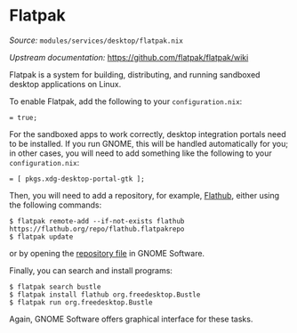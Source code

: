 * Flatpak
  :PROPERTIES:
  :CUSTOM_ID: module-services-flatpak
  :END:

/Source:/ =modules/services/desktop/flatpak.nix=

/Upstream documentation:/ [[https://github.com/flatpak/flatpak/wiki]]

Flatpak is a system for building, distributing, and running sandboxed
desktop applications on Linux.

To enable Flatpak, add the following to your =configuration.nix=:

#+BEGIN_EXAMPLE
     = true;
#+END_EXAMPLE

For the sandboxed apps to work correctly, desktop integration portals
need to be installed. If you run GNOME, this will be handled
automatically for you; in other cases, you will need to add something
like the following to your =configuration.nix=:

#+BEGIN_EXAMPLE
     = [ pkgs.xdg-desktop-portal-gtk ];
#+END_EXAMPLE

Then, you will need to add a repository, for example,
[[https://github.com/flatpak/flatpak/wiki][Flathub]], either using the
following commands:

#+BEGIN_EXAMPLE
  $ flatpak remote-add --if-not-exists flathub https://flathub.org/repo/flathub.flatpakrepo
  $ flatpak update
#+END_EXAMPLE

or by opening the
[[https://flathub.org/repo/flathub.flatpakrepo][repository file]] in
GNOME Software.

Finally, you can search and install programs:

#+BEGIN_EXAMPLE
  $ flatpak search bustle
  $ flatpak install flathub org.freedesktop.Bustle
  $ flatpak run org.freedesktop.Bustle
#+END_EXAMPLE

Again, GNOME Software offers graphical interface for these tasks.
